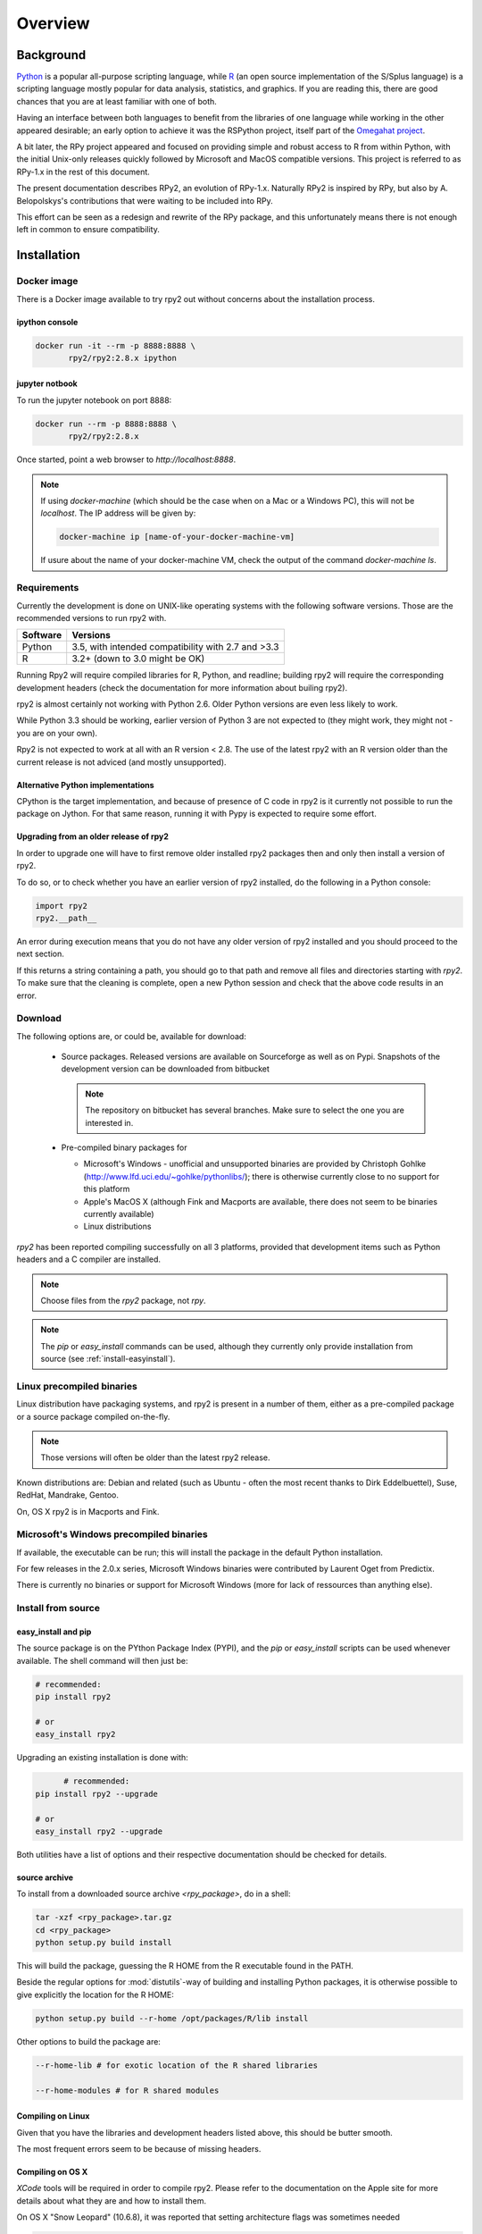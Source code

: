 

********
Overview
********


Background
==========

`Python`_ is a popular
all-purpose scripting language, while `R`_ (an open source implementation
of the S/Splus language)
is a scripting language mostly popular for data analysis, statistics, and
graphics. If you are reading this, there are good chances that you are
at least familiar with one of both.

.. _Python: http://www.python.org
.. _R: http://www.r-project.org

Having an interface between both languages to benefit from the
libraries of one language while working in the other appeared
desirable; an early option to achieve it was the RSPython project,
itself part of the `Omegahat project`_.

A bit later, the RPy project appeared and focused on providing simple and
robust access to R from within Python, with the initial Unix-only releases
quickly followed by Microsoft and MacOS compatible versions.
This project is referred to as RPy-1.x in the
rest of this document.

.. _Omegahat project: http://www.omegahat.org/RSPython

The present documentation describes RPy2, an evolution of RPy-1.x.
Naturally RPy2 is inspired by RPy, but also by A. Belopolskys's contributions
that were waiting to be included into RPy.

This effort can be seen as a redesign and rewrite of the RPy package, and this
unfortunately means there is not enough left in common to ensure compatibility.


.. _install-installation:

Installation
============


Docker image
------------

There is a Docker image available to try rpy2 out
without concerns about the installation process.

ipython console
^^^^^^^^^^^^^^^

.. code-block:: bash
	  
   docker run -it --rm -p 8888:8888 \
          rpy2/rpy2:2.8.x ipython

jupyter notbook
^^^^^^^^^^^^^^^

To run the jupyter notebook on port 8888:

.. code-block:: bash

   docker run --rm -p 8888:8888 \
          rpy2/rpy2:2.8.x

Once started, point a web browser to `http://localhost:8888`.

.. note::

   If using `docker-machine` (which should be the case when on
   a Mac or a Windows PC), this will not be `localhost`. The IP
   address will be given by:

   .. code-block:: bash

      docker-machine ip [name-of-your-docker-machine-vm]

   If usure about the name of your docker-machine VM, check the
   output of the command `docker-machine ls`.

   
	   
Requirements
------------

Currently the development is done on UNIX-like operating systems with the
following software versions. Those are the recommended
versions to run rpy2 with.

======== ===================================================
Software Versions
======== ===================================================
 Python   3.5, with intended compatibility with 2.7 and >3.3
 R        3.2+ (down to 3.0 might be OK)
======== ===================================================

Running Rpy2 will require compiled libraries for R, Python, and readline;
building rpy2 will require the corresponding development headers 
(check the documentation for more information about builing rpy2). 

rpy2 is almost certainly not working with Python 2.6.
Older Python versions are even less likely to work.

While Python 3.3 should be working, earlier version of Python 3 are not
expected to (they might work, they might not - you are on your own).

Rpy2 is not expected to work at all with an R version < 2.8. The use of the
latest rpy2 with an R version older than the current release is not
adviced (and mostly unsupported).

Alternative Python implementations
^^^^^^^^^^^^^^^^^^^^^^^^^^^^^^^^^^

CPython is the target implementation, and because of presence of C code
in rpy2 is it currently not possible to run the package on Jython.
For that same reason, running it with Pypy is expected to require
some effort.

Upgrading from an older release of rpy2
^^^^^^^^^^^^^^^^^^^^^^^^^^^^^^^^^^^^^^^

In order to upgrade one will have to first remove older
installed rpy2 packages then and only then install
a version of rpy2.

To do so, or to check whether you have an earlier version
of rpy2 installed, do the following in a Python console:

.. code-block:: python

   import rpy2
   rpy2.__path__

An error during execution means that you do not have any older
version of rpy2 installed and you should proceed to the next section.

If this returns a string containing a path, you should go to that path
and remove all files and directories starting with *rpy2*. To make sure
that the cleaning is complete, open a new Python session and check that
the above code results in an error.


Download
--------

The following options are, or could be, available for download:

  * Source packages. Released versions are available on Sourceforge as well as
    on Pypi. Snapshots of the development version can be downloaded from
    bitbucket

    .. note::
       The repository on bitbucket has several branches. Make sure to select
       the one you are interested in.

  * Pre-compiled binary packages for

    * Microsoft's Windows - unofficial and unsupported binaries are provided
      by Christoph Gohlke (http://www.lfd.uci.edu/~gohlke/pythonlibs/); 
      there is otherwise currently
      close to no support for this platform

    * Apple's MacOS X (although Fink and Macports are available, there does not
      seem to be binaries currently available)

    * Linux distributions

`rpy2` has been reported compiling successfully on all 3 platforms, provided
that development items such as Python headers and a C compiler are installed.

.. note::
   Choose files from the `rpy2` package, not `rpy`.

.. note::
   The *pip* or *easy_install* commands can be used,
   although they currently only provide installation from source
   (see :ref:`install-easyinstall`).

Linux precompiled binaries
--------------------------

Linux distribution have packaging systems, and rpy2 is present
in a number of them, either as a pre-compiled package or a source
package compiled on-the-fly.

.. note:: 

   Those versions will often be older than the latest rpy2 release.

Known distributions are: Debian and related (such as Ubuntu - often
the most recent thanks to Dirk Eddelbuettel), Suse, RedHat, Mandrake,
Gentoo.

On, OS X rpy2 is in Macports and Fink.


.. index::
  single: install;win32

Microsoft's Windows precompiled binaries
----------------------------------------

If available, the executable can be run; this will install the package
in the default Python installation.

For few releases in the 2.0.x series, Microsoft Windows binaries were contributed
by Laurent Oget from Predictix.

There is currently no binaries or support for Microsoft Windows (more for lack of
ressources than anything else).

.. index::
  single: install;source

Install from source
-------------------

.. _install-easyinstall:

easy_install and pip
^^^^^^^^^^^^^^^^^^^^

The source package is on the PYthon Package Index (PYPI), and the
*pip* or *easy_install* scripts can be used whenever available.
The shell command will then just be:

.. code-block:: bash

   # recommended:
   pip install rpy2

   # or
   easy_install rpy2


Upgrading an existing installation is done with:

.. code-block:: bash

	 # recommended:
   pip install rpy2 --upgrade

   # or
   easy_install rpy2 --upgrade

Both utilities have a list of options and their respective documentation should
be checked for details.


.. _install-setup:

source archive
^^^^^^^^^^^^^^

To install from a downloaded source archive `<rpy_package>`, do in a shell:

.. code-block:: bash

  tar -xzf <rpy_package>.tar.gz
  cd <rpy_package>
  python setup.py build install

This will build the package, guessing the R HOME from
the R executable found in the PATH.

Beside the regular options for :mod:`distutils`-way of building and installing
Python packages, it is otherwise possible to give explicitly the location for the R HOME:

.. code-block:: bash

   python setup.py build --r-home /opt/packages/R/lib install


Other options to build the package are:

.. code-block:: bash

   --r-home-lib # for exotic location of the R shared libraries

   --r-home-modules # for R shared modules


Compiling on Linux
^^^^^^^^^^^^^^^^^^

Given that you have the libraries and development headers listed above, this
should be butter smooth.

The most frequent errors seem to be because of missing headers.

Compiling on OS X
^^^^^^^^^^^^^^^^^

*XCode* tools will be required in order to compile rpy2. Please refer to the documentation on the Apple
site for more details about what they are and how to install them.

On OS X "Snow Leopard" (10.6.8), it was reported that setting architecture flags was sometimes needed

.. code-block:: bash

   env ARCHFLAGS="-arch i386 -arch x86_64" pip install rpy2

or 

.. code-block:: bash

   env ARCHFLAGS="-arch i386 -arch x86_64" python setup.py build install

Some people have reported trouble with OS X "Lion". Please check the bug tracker if you are in that situation.


Using rpy2 with other versions of R or Python
^^^^^^^^^^^^^^^^^^^^^^^^^^^^^^^^^^^^^^^^^^^^^


.. warning::

   When building rpy2, it is checked that this is against a recommended
   version of R. Building against a different version is possible, although
   not supported at all, through the flag *--ignore-check-rversion*

   .. code-block:: bash

      python setup.py build_ext --ignore-check-rversion install
   
   Since recently, development R is no longer returning
   an R version and the check ends with an error
   "Error: R >= <some version> required (and R told 'development.').".
   The flag *--ignore-check-rversion* is then required in order to build.
   

.. note::
   
   When compiling R from source, do not forget to specify
   *--enable-R-shlib* at the *./configure* step.




.. index::
  single: test;whole installation

Test an installation
--------------------

An installation can be tested for functionalities, and whenever necessary 
the different layers constituting the packages can be tested independently.

.. code-block:: bash

   python -m 'rpy2.tests'

On Python 2.6, this should return that all tests were successful.


Whenever more details are needed, one can consider running explicit tests.

.. code-block:: python

  import rpy2.tests
  import unittest

  # the verbosity level can be increased if needed
  tr = unittest.TextTestRunner(verbosity = 1)
  suite = rpy2.tests.suite()
  tr.run(suite)

.. note:: 

   Running the tests in an interactive session appears to trigger spurious exceptions
   when testing callback functions raising exceptions.
   If unsure, simply use the former way to test (in a shell).

.. warning::

  For reasons that remain to be elucidated, running the test suites used to leave the Python
  interpreter in a fragile state, soon crashing after the tests have been run.

  It is not clear whether this is still the case, but is recommended to terminate the 
  Python process after the tests and start working with a fresh new session.


To test the :mod:`rpy2.robjects` high-level interface:

.. code-block:: bash

  python -m 'rpy2.robjects.tests.__init__'

or for a full control of options

.. code-block:: python

  import rpy2.robjects.tests
  import unittest

  # the verbosity level can be increased if needed
  tr = unittest.TextTestRunner(verbosity = 1)
  suite = rpy2.robjects.tests.suite()
  tr.run(suite)

If interested in the lower-level interface, the tests can be run with:

.. code-block:: bash

  python -m 'rpy2.rinterface.tests.__init__'

or for a full control of options

.. code-block:: python

  import rpy2.rinterface.tests
  import unittest

  # the verbosity level can be increased if needed
  tr = unittest.TextTestRunner(verbosity = 1)
  suite = rpy2.rinterface.tests.suite()
  tr.run(suite)


Contents
========

The package is made of several sub-packages or modules:

:mod:`rpy2.rinterface`
----------------------

Low-level interface to R, when speed and flexibility
matter most. Close to R's C-level API.

:mod:`rpy2.robjects`
--------------------

High-level interface, when ease-of-use matters most.
Should be the right pick for casual and general use.
Based on the previous one.

:mod:`rpy2.interactive`
-----------------------

High-level interface, with an eye for interactive work. Largely based
on :mod:`rpy2.robjects`.

:mod:`rpy2.rpy_classic`
-----------------------

High-level interface similar to the one in RPy-1.x.
This is provided for compatibility reasons, as well as to facilitate the migration
to RPy2.

:mod:`rpy2.rlike`
-----------------

Data structures and functions to mimic some of R's features and specificities
in pure Python (no embedded R process).



Design notes
============


When designing rpy2, attention was given to:

- render the use of the module simple from both a Python or R user's perspective,

- minimize the need for knowledge about R, and the need for tricks and workarounds,

- allow to customize a lot while remaining at the Python level (without having to go down to C-level).


:mod:`rpy2.robjects` implements an extension to the interface in
:mod:`rpy2.rinterface` by extending the classes for R
objects defined there with child classes.

The choice of inheritance was made to facilitate the implementation
of mostly inter-exchangeable classes between :mod:`rpy2.rinterface`
and :mod:`rpy2.robjects`. For example, an :class:`rpy2.rinterface.SexpClosure`
can be given any :class:`rpy2.robjects.RObject` as a parameter while
any :class:`rpy2.robjects.Function` can be given any
:class:`rpy2.rinterface.Sexp`. Because of R's functional basis,
a container-like extension is also present.

The module :mod:`rpy2.rpy_classic` is using delegation, letting us
demonstrate how to extend :mod:`rpy2.rinterface` with an alternative
to inheritance.


Acknowledgements
================

Acknowledgements for contributions, support, and early testing go to (alphabetical order):

Alexander Belopolsky,
Brad Chapman,
Peter Cock,
Dirk Eddelbuettel,
Thomas Kluyver,
Walter Moreira, 
Laurent Oget,
John Owens,
Nicolas Rapin,
Grzegorz Slodkowicz,
Nathaniel Smith,
Gregory Warnes,
as well as
the JRI author(s),
the R authors,
R-help list responders,
Numpy list responders,
and other contributors.
